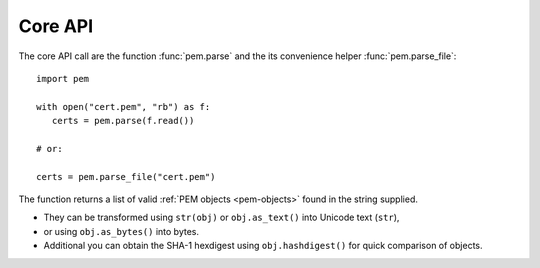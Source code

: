 Core API
========

The core API call are the function :func:`pem.parse` and the its convenience helper :func:`pem.parse_file`::

   import pem

   with open("cert.pem", "rb") as f:
      certs = pem.parse(f.read())

   # or:

   certs = pem.parse_file("cert.pem")

The function returns a list of valid :ref:`PEM objects <pem-objects>` found in the string supplied.

- They can be transformed using ``str(obj)`` or ``obj.as_text()`` into Unicode text (``str``),
- or using ``obj.as_bytes()`` into bytes.
- Additional you can obtain the SHA-1 hexdigest using ``obj.hashdigest()`` for quick comparison of objects.
